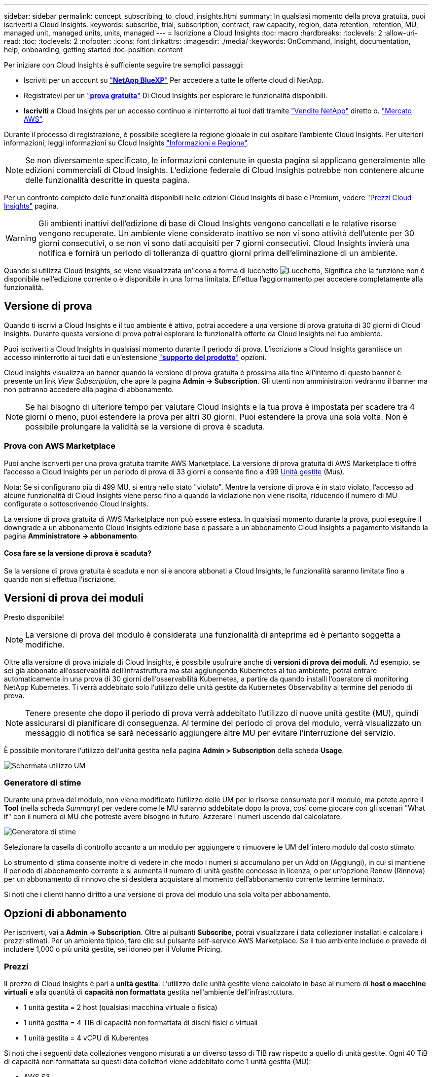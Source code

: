 ---
sidebar: sidebar 
permalink: concept_subscribing_to_cloud_insights.html 
summary: In qualsiasi momento della prova gratuita, puoi iscriverti a Cloud Insights. 
keywords: subscribe, trial, subscription, contract, raw capacity, region, data retention, retention, MU, managed unit, managed units, units, managed 
---
= Iscrizione a Cloud Insights
:toc: macro
:hardbreaks:
:toclevels: 2
:allow-uri-read: 
:toc: 
:toclevels: 2
:nofooter: 
:icons: font
:linkattrs: 
:imagesdir: ./media/
:keywords: OnCommand, Insight, documentation, help, onboarding, getting started
:toc-position: content


Per iniziare con Cloud Insights è sufficiente seguire tre semplici passaggi:

* Iscriviti per un account su link:https://https://bluexp.netapp.com//["*NetApp BlueXP*"] Per accedere a tutte le offerte cloud di NetApp.
* Registratevi per un link:https://cloud.netapp.com/cloud-insights["*prova gratuita*"] Di Cloud Insights per esplorare le funzionalità disponibili.
* *Iscriviti* a Cloud Insights per un accesso continuo e ininterrotto ai tuoi dati tramite link:https://www.netapp.com/us/forms/sales-inquiry/cloud-insights-sales-inquiries.aspx["Vendite NetApp"] diretto o. link:https://aws.amazon.com/marketplace/pp/prodview-pbc3h2mkgaqxe["Mercato AWS"].


Durante il processo di registrazione, è possibile scegliere la regione globale in cui ospitare l'ambiente Cloud Insights. Per ulteriori informazioni, leggi informazioni su Cloud Insights link:security_information_and_region.html["Informazioni e Regione"].


NOTE: Se non diversamente specificato, le informazioni contenute in questa pagina si applicano generalmente alle edizioni commerciali di Cloud Insights. L'edizione federale di Cloud Insights potrebbe non contenere alcune delle funzionalità descritte in questa pagina.

Per un confronto completo delle funzionalità disponibili nelle edizioni Cloud Insights di base e Premium, vedere link:https://bluexp.netapp.com/cloud-insights-pricing["Prezzi Cloud Insights"] pagina.


WARNING: Gli ambienti inattivi dell'edizione di base di Cloud Insights vengono cancellati e le relative risorse vengono recuperate. Un ambiente viene considerato inattivo se non vi sono attività dell'utente per 30 giorni consecutivi, o se non vi sono dati acquisiti per 7 giorni consecutivi. Cloud Insights invierà una notifica e fornirà un periodo di tolleranza di quattro giorni prima dell'eliminazione di un ambiente.

Quando si utilizza Cloud Insights, se viene visualizzata un'icona a forma di lucchetto image:padlock.png["Lucchetto"], Significa che la funzione non è disponibile nell'edizione corrente o è disponibile in una forma limitata. Effettua l'aggiornamento per accedere completamente alla funzionalità.



== Versione di prova

Quando ti iscrivi a Cloud Insights e il tuo ambiente è attivo, potrai accedere a una versione di prova gratuita di 30 giorni di Cloud Insights. Durante questa versione di prova potrai esplorare le funzionalità offerte da Cloud Insights nel tuo ambiente.

Puoi iscriverti a Cloud Insights in qualsiasi momento durante il periodo di prova. L'iscrizione a Cloud Insights garantisce un accesso ininterrotto ai tuoi dati e un'estensione link:https://docs.netapp.com/us-en/cloudinsights/concept_requesting_support.html["*supporto del prodotto*"] opzioni.

Cloud Insights visualizza un banner quando la versione di prova gratuita è prossima alla fine All'interno di questo banner è presente un link _View Subscription_, che apre la pagina *Admin -> Subscription*. Gli utenti non amministratori vedranno il banner ma non potranno accedere alla pagina di abbonamento.


NOTE: Se hai bisogno di ulteriore tempo per valutare Cloud Insights e la tua prova è impostata per scadere tra 4 giorni o meno, puoi estendere la prova per altri 30 giorni. Puoi estendere la prova una sola volta. Non è possibile prolungare la validità se la versione di prova è scaduta.



=== Prova con AWS Marketplace

Puoi anche iscriverti per una prova gratuita tramite AWS Marketplace. La versione di prova gratuita di AWS Marketplace ti offre l'accesso a Cloud Insights per un periodo di prova di 33 giorni e consente fino a 499 <<pricing,Unità gestite>> (Mus).

Nota: Se si configurano più di 499 MU, si entra nello stato "violato". Mentre la versione di prova è in stato violato, l'accesso ad alcune funzionalità di Cloud Insights viene perso fino a quando la violazione non viene risolta, riducendo il numero di MU configurate o sottoscrivendo Cloud Insights.

La versione di prova gratuita di AWS Marketplace non può essere estesa. In qualsiasi momento durante la prova, puoi eseguire il downgrade a un abbonamento Cloud Insights edizione base o passare a un abbonamento Cloud Insights a pagamento visitando la pagina *Amministratore -> abbonamento*.



==== Cosa fare se la versione di prova è scaduta?

Se la versione di prova gratuita è scaduta e non si è ancora abbonati a Cloud Insights, le funzionalità saranno limitate fino a quando non si effettua l'iscrizione.



== Versioni di prova dei moduli

Presto disponibile!


NOTE: La versione di prova del modulo è considerata una funzionalità di anteprima ed è pertanto soggetta a modifiche.

Oltre alla versione di prova iniziale di Cloud Insights, è possibile usufruire anche di *versioni di prova dei moduli*. Ad esempio, se sei già abbonato all'osservabilità dell'infrastruttura ma stai aggiungendo Kubernetes al tuo ambiente, potrai entrare automaticamente in una prova di 30 giorni dell'osservabilità Kubernetes, a partire da quando installi l'operatore di monitoring NetApp Kubernetes. Ti verrà addebitato solo l'utilizzo delle unità gestite da Kubernetes Observability al termine del periodo di prova.


NOTE: Tenere presente che dopo il periodo di prova verrà addebitato l'utilizzo di nuove unità gestite (MU), quindi assicurarsi di pianificare di conseguenza. Al termine del periodo di prova del modulo, verrà visualizzato un messaggio di notifica se sarà necessario aggiungere altre MU per evitare l'interruzione del servizio.

È possibile monitorare l'utilizzo dell'unità gestita nella pagina *Admin > Subscription* della scheda *Usage*.

image:Module_Trials_UsageTab.png["Schermata utilizzo UM"]



=== Generatore di stime

Durante una prova del modulo, non viene modificato l'utilizzo delle UM per le risorse consumate per il modulo, ma potete aprire il *Tool* (nella scheda _Summary_) per vedere come le MU saranno addebitate dopo la prova, così come giocare con gli scenari "What if" con il numero di MU che potreste avere bisogno in futuro. Azzerare i numeri uscendo dal calcolatore.

image:Module_Trials_Estimator.png["Generatore di stime"]

Selezionare la casella di controllo accanto a un modulo per aggiungere o rimuovere le UM dell'intero modulo dal costo stimato.

Lo strumento di stima consente inoltre di vedere in che modo i numeri si accumulano per un Add on (Aggiungi), in cui si mantiene il periodo di abbonamento corrente e si aumenta il numero di unità gestite concesse in licenza, o per un'opzione Renew (Rinnova) per un abbonamento di rinnovo che si desidera acquistare al momento dell'abbonamento corrente termine terminato.

Si noti che i clienti hanno diritto a una versione di prova del modulo una sola volta per abbonamento.



== Opzioni di abbonamento

Per iscriverti, vai a *Admin -> Subscription*. Oltre ai pulsanti *Subscribe*, potrai visualizzare i data collezioner installati e calcolare i prezzi stimati. Per un ambiente tipico, fare clic sul pulsante self-service AWS Marketplace. Se il tuo ambiente include o prevede di includere 1,000 o più unità gestite, sei idoneo per il Volume Pricing.



=== Prezzi

Il prezzo di Cloud Insights è pari a *unità gestita*. L'utilizzo delle unità gestite viene calcolato in base al numero di *host o macchine virtuali* e alla quantità di *capacità non formattata* gestita nell'ambiente dell'infrastruttura.

* 1 unità gestita = 2 host (qualsiasi macchina virtuale o fisica)
* 1 unità gestita = 4 TIB di capacità non formattata di dischi fisici o virtuali
* 1 unità gestita = 4 vCPU di Kuberentes


Si noti che i seguenti data colleziones vengono misurati a un diverso tasso di TIB raw rispetto a quello di unità gestite. Ogni 40 TiB di capacità non formattata su questi data collettori viene addebitato come 1 unità gestita (MU):

* AWS S3
* SmartFiles di Cohesity
* Dominio dati Dell EMC
* ECS Dell EMC
* Hitachi Content Platform
* IBM Cleversafe
* NetApp StorageGRID


Se il tuo ambiente include o prevede di includere 1,000 o più unità gestite, sei idoneo per *Volume Pricing* e ti verrà richiesto di contattare NetApp Sales per iscriverti. Vedere <<how-do-i-subscribe,di seguito>> per ulteriori dettagli.



=== Stima del costo dell'abbonamento

I calcolatori degli abbonamenti consentono di stimare il costo dell'abbonamento a Cloud Insights in base al numero di unità gestite necessarie. I valori correnti sono precompilati e puoi modificarli per aiutarti nella pianificazione della crescita futura stimata. È possibile regolare i valori per Infrastructure (infrastruttura), Kubernetes (Kubernetes) o entrambi.

Il costo di listino stimato cambierà in base alla durata dell'abbonamento.
NOTA: I calcolatori sono solo a scopo di stima. Il tuo prezzo esatto verrà impostato al momento dell'iscrizione.

image:Subscription_Cost_Calculators.png["Pagina di abbonamento che mostra i calcolatori di stima dei costi di infrastruttura e Kubernetes"]



== Come posso iscrivermi?

Se il numero di unità gestite è inferiore a 1,000, puoi iscriverti tramite NetApp Sales, o. <<self-subscribe-via-aws-marketplace,iscriviti in autonomia>> Tramite AWS Marketplace.



=== Iscriviti tramite NetApp Sales Direct

Se il numero di unità gestite previsto è 1,000 o superiore, fare clic su link:https://www.netapp.com/us/forms/sales-inquiry/cloud-insights-sales-inquiries.aspx["*Contattare il reparto vendite*"] Per iscriversi al NetApp Sales Team.

Devi fornire il tuo Cloud Insights *numero di serie* al tuo commerciale NetApp per poter applicare l'abbonamento a pagamento al tuo ambiente Cloud Insights. Il numero di serie identifica in modo univoco l'ambiente di prova di Cloud Insights e si trova nella pagina *Amministratore > abbonamento*.



=== Self-Subscribe through AWS Marketplace


NOTE: Per poter applicare un abbonamento AWS Marketplace all'account di prova Cloud Insights esistente, devi essere un proprietario o un amministratore dell'account. Inoltre, devi disporre di un account Amazon Web Services (AWS).

Facendo clic sul link Amazon Marketplace si apre AWS link:https://aws.amazon.com/marketplace/pp/B07HM8QQGY["Cloud Insights"] pagina di iscrizione, in cui puoi completare l'abbonamento. Nota: I valori immessi nel calcolatore non vengono inseriti nella pagina di abbonamento AWS; in questa pagina sarà necessario immettere il numero totale di unità gestite.

Dopo aver inserito il numero totale di unità gestite e aver scelto un periodo di abbonamento di 12 mesi o 36 mesi, fare clic su *Configura account* per completare il processo di abbonamento.

Una volta completato il processo di abbonamento AWS, si torna all'ambiente Cloud Insights. In alternativa, se l'ambiente non è più attivo (ad esempio, l'utente si è disconnesso), verrà visualizzata la pagina di accesso a NetApp BlueXP. Quando accedi nuovamente a Cloud Insights, l'abbonamento sarà attivo.


NOTE: Dopo aver fatto clic su *Configura il tuo account* nella pagina di AWS Marketplace, devi completare la procedura di abbonamento AWS entro un'ora. Se non viene completata entro un'ora, fare nuovamente clic su *Configura account* per completare il processo.

Se si verifica un problema e il processo di abbonamento non viene completato correttamente, il banner "versione di prova" verrà visualizzato quando si accede all'ambiente. In questo caso, è possibile accedere a *Admin > Subscription* e ripetere la procedura di abbonamento.



== Visualizzare lo stato dell'abbonamento

Una volta attivato l'abbonamento, puoi visualizzare lo stato dell'abbonamento e l'utilizzo dell'unità gestita dalla pagina *Admin > Subscription*.

La scheda Subscription Summary (Riepilogo abbonamento) visualizza quanto segue:

* Edizione corrente
* Numero di serie dell'abbonamento
* Utilizzo corrente delle UM e "cosa succederebbe se?" stimatori dei costi
* Link per modificare l'abbonamento
* Viste dell'utilizzo dell'unità gestita




== Visualizza la gestione dell'utilizzo

La scheda Usage Management (Gestione utilizzo) mostra una panoramica dell'utilizzo delle unità gestite e schede che suddividono il consumo delle unità gestite per collettore o cluster Kubernetes.


NOTE: Il numero di unità gestite con capacità non formattate riflette la somma della capacità raw totale nell'ambiente e viene arrotondato all'unità gestita più vicina.


NOTE: La somma delle unità gestite potrebbe differire leggermente dal conteggio dei Data Collector nella sezione di riepilogo. Questo perché i conteggi delle unità gestite vengono arrotondati all'unità gestita più vicina. La somma di questi numeri nell'elenco Data Collector (raccolta dati) potrebbe essere leggermente superiore a quella delle unità gestite totali nella sezione Status (Stato). La sezione riepilogativa indica il numero effettivo di unità gestite per l'abbonamento.

Nel caso in cui l'utilizzo sia quasi o superi l'importo sottoscritto, è possibile ridurre l'utilizzo eliminando i data collezioner o interrompendo il monitoraggio di Kubernetes Clusters. Eliminare una voce dall'elenco facendo clic sul menu "tre punti" e selezionando _Elimina_.



=== Cosa succede se si supera il proprio utilizzo?

Gli avvisi vengono visualizzati quando l'utilizzo dell'unità gestita supera il 80%, il 90% e il 100% dell'importo totale sottoscritto:

|===


| *Quando l'utilizzo supera:* | *Questo accade / azione consigliata:* 


| *80%* | Viene visualizzato un banner informativo. Non è necessaria alcuna azione. 


| *90%* | Viene visualizzato un banner di avviso. È possibile aumentare il numero di unità gestite sottoscritte. 


| *100%* | Viene visualizzato un banner di errore e le funzionalità saranno limitate fino a quando non si esegue una delle seguenti operazioni:
* Rimuovi Data Collector in modo che l'utilizzo della tua unità gestita sia pari o inferiore all'importo sottoscritto
* Modificare l'abbonamento per aumentare il numero di unità gestite sottoscritte 
|===


== Iscriviti direttamente e ignora la versione di prova

Puoi anche iscriverti a Cloud Insights direttamente da link:https://aws.amazon.com/marketplace/pp/B07HM8QQGY["Mercato AWS"], senza prima creare un ambiente di prova. Una volta completato l'abbonamento e configurato l'ambiente, l'utente verrà immediatamente iscritto.



== Aggiunta di un ID licenza

Se possiedi un prodotto NetApp valido in bundle con Cloud Insights, puoi aggiungere il numero di serie del prodotto all'abbonamento Cloud Insights esistente. Ad esempio, se si è acquistato il centro di controllo Astra, è possibile utilizzare il numero di serie della licenza per identificare l'abbonamento in Cloud Insights. Cloud Insights fa riferimento a questo documento come _ID licenza_.

Per aggiungere un ID diritto all'abbonamento Cloud Insights, nella pagina *Amministratore > abbonamento*, fare clic su _+ID diritto_.

image:Subscription_AddEntitlementID.png["Aggiungi un ID diritto al tuo abbonamento"]
